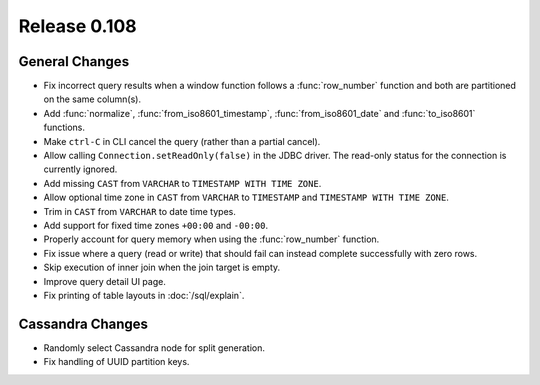 =============
Release 0.108
=============

General Changes
---------------

* Fix incorrect query results when a window function follows a :func:`row_number`
  function and both are partitioned on the same column(s).
* Add :func:`normalize`, :func:`from_iso8601_timestamp`, :func:`from_iso8601_date`
  and :func:`to_iso8601` functions.
* Make ``ctrl-C`` in CLI cancel the query (rather than a partial cancel).
* Allow calling ``Connection.setReadOnly(false)`` in the JDBC driver.
  The read-only status for the connection is currently ignored.
* Add missing ``CAST`` from ``VARCHAR`` to ``TIMESTAMP WITH TIME ZONE``.
* Allow optional time zone in ``CAST`` from ``VARCHAR`` to ``TIMESTAMP`` and
  ``TIMESTAMP WITH TIME ZONE``.
* Trim in ``CAST`` from ``VARCHAR`` to date time types.
* Add support for fixed time zones ``+00:00`` and ``-00:00``.
* Properly account for query memory when using the :func:`row_number` function.
* Fix issue where a query (read or write) that should fail can instead
  complete successfully with zero rows.
* Skip execution of inner join when the join target is empty.
* Improve query detail UI page.
* Fix printing of table layouts in :doc:`/sql/explain`.

Cassandra Changes
-----------------

* Randomly select Cassandra node for split generation.
* Fix handling of UUID partition keys.
